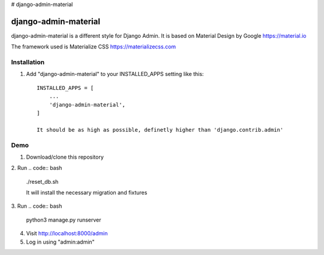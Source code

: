 # django-admin-material


===============
django-admin-material
===============

django-admin-material is a different style for Django Admin.
It is based on Material Design by Google https://material.io

The framework used is Materialize CSS https://materializecss.com

Installation
-----------

1. Add "django-admin-material" to your INSTALLED_APPS setting like this::

    INSTALLED_APPS = [
        ...
        'django-admin-material',
    ]

    It should be as high as possible, definetly higher than 'django.contrib.admin'

Demo
-----------

1. Download/clone this repository
2. Run
.. code:: bash
    ./reset_db.sh

    It will install the necessary migration and fixtures

3. Run
.. code:: bash
    python3 manage.py runserver

4. Visit http://localhost:8000/admin
5. Log in using "admin:admin"
